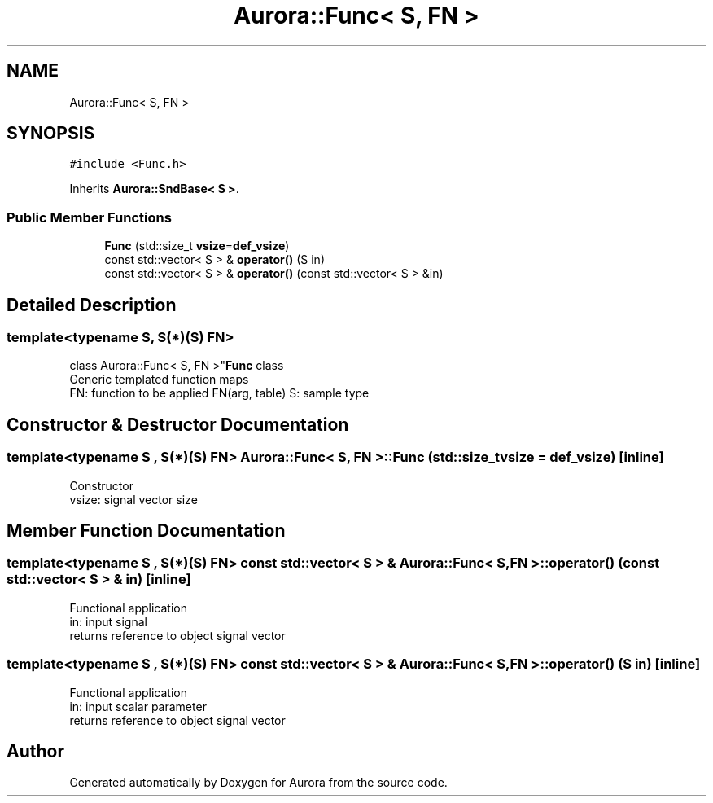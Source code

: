 .TH "Aurora::Func< S, FN >" 3 "Sun May 29 2022" "Version 0.1" "Aurora" \" -*- nroff -*-
.ad l
.nh
.SH NAME
Aurora::Func< S, FN >
.SH SYNOPSIS
.br
.PP
.PP
\fC#include <Func\&.h>\fP
.PP
Inherits \fBAurora::SndBase< S >\fP\&.
.SS "Public Member Functions"

.in +1c
.ti -1c
.RI "\fBFunc\fP (std::size_t \fBvsize\fP=\fBdef_vsize\fP)"
.br
.ti -1c
.RI "const std::vector< S > & \fBoperator()\fP (S in)"
.br
.ti -1c
.RI "const std::vector< S > & \fBoperator()\fP (const std::vector< S > &in)"
.br
.in -1c
.SH "Detailed Description"
.PP 

.SS "template<typename S, S(*)(S) FN>
.br
class Aurora::Func< S, FN >"\fBFunc\fP class 
.br
Generic templated function maps 
.br
FN: function to be applied FN(arg, table) S: sample type 
.SH "Constructor & Destructor Documentation"
.PP 
.SS "template<typename S , S(*)(S) FN> \fBAurora::Func\fP< S, FN >::Func (std::size_t vsize = \fC\fBdef_vsize\fP\fP)\fC [inline]\fP"
Constructor 
.br
vsize: signal vector size 
.SH "Member Function Documentation"
.PP 
.SS "template<typename S , S(*)(S) FN> const std::vector< S > & \fBAurora::Func\fP< S, FN >::operator() (const std::vector< S > & in)\fC [inline]\fP"
Functional application 
.br
in: input signal 
.br
returns reference to object signal vector 
.SS "template<typename S , S(*)(S) FN> const std::vector< S > & \fBAurora::Func\fP< S, FN >::operator() (S in)\fC [inline]\fP"
Functional application 
.br
in: input scalar parameter 
.br
returns reference to object signal vector 

.SH "Author"
.PP 
Generated automatically by Doxygen for Aurora from the source code\&.
